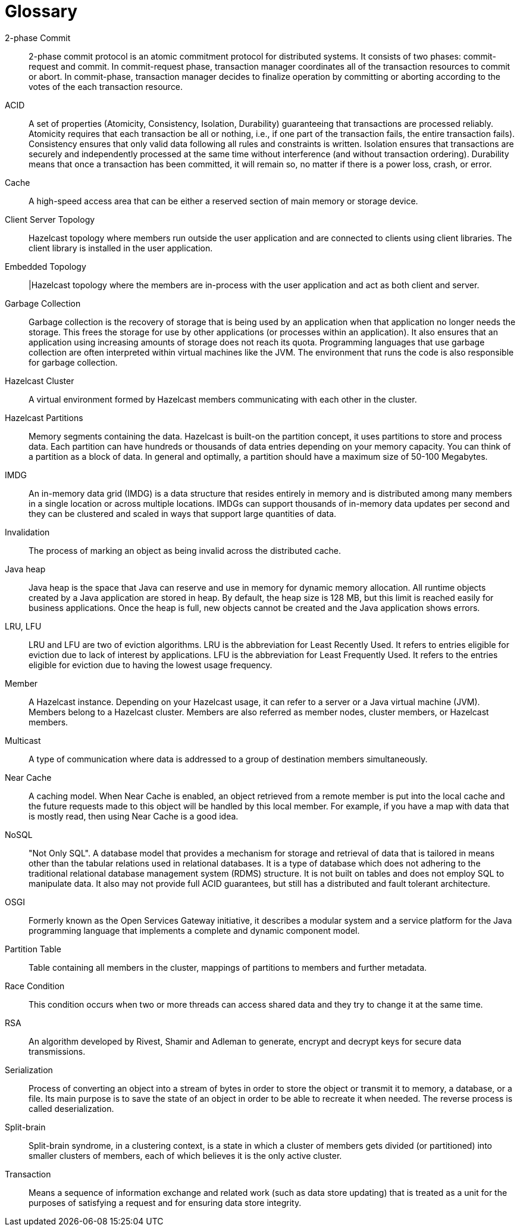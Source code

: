 = Glossary

[glossary]
2-phase Commit:: 2-phase commit protocol is an atomic commitment protocol for distributed systems. It consists of two phases: commit-request and commit. In commit-request phase, transaction manager coordinates all of the transaction resources to commit or abort. In commit-phase, transaction manager decides to finalize operation by committing or aborting according to the votes of the each transaction resource.
ACID:: A set of properties (Atomicity, Consistency, Isolation, Durability) guaranteeing that transactions are processed reliably. Atomicity requires that each transaction be all or nothing, i.e., if one part of the transaction fails, the entire transaction fails). Consistency ensures that only valid data following all rules and constraints is written. Isolation ensures that transactions are securely and independently processed at the same time without interference (and without transaction ordering). Durability means that once a transaction has been committed, it will remain so, no matter if there is a power loss, crash, or error.
Cache:: A high-speed access area that can be either a reserved section of main memory or storage device.
Client Server Topology:: Hazelcast topology where members run outside the user application and are connected to clients using client libraries. The client library is installed in the user application.
Embedded Topology:: |Hazelcast topology where the members are in-process with the user application and act as both client and server.
Garbage Collection:: Garbage collection is the recovery of storage that is being used by an application when that application no longer needs the storage. This frees the storage for use by other applications (or processes within an application). It also ensures that an application using increasing amounts of storage does not reach its quota. Programming languages that use garbage collection are often interpreted within virtual machines like the JVM. The environment that runs the code is also responsible for garbage collection.
Hazelcast Cluster:: A virtual environment formed by Hazelcast members communicating with each other in the cluster.
Hazelcast Partitions:: Memory segments containing the data. Hazelcast is built-on the partition concept, it uses partitions to store and process data. Each partition can have hundreds or thousands of data entries depending on your memory capacity. You can think of a partition as a block of data. In general and optimally, a partition should have a maximum size of 50-100 Megabytes.
IMDG:: An in-memory data grid (IMDG) is a data structure that resides entirely in memory and is distributed among many members in a single location or across multiple locations. IMDGs can support thousands of in-memory data updates per second and they can be clustered and scaled in ways that support large quantities of data.
Invalidation:: The process of marking an object as being invalid across the distributed cache.
Java heap:: Java heap is the space that Java can reserve and use in memory for dynamic memory allocation. All runtime objects created by a Java application are stored in heap. By default, the heap size is 128 MB, but this limit is reached easily for business applications. Once the heap is full, new objects cannot be created and the Java application shows errors.
LRU, LFU:: LRU and LFU are two of eviction algorithms. LRU is the abbreviation for Least Recently Used. It refers to entries eligible for eviction due to lack of interest by applications. LFU is the abbreviation for Least Frequently Used. It refers to the entries eligible for eviction due to having the lowest usage frequency.
Member:: A Hazelcast instance. Depending on your Hazelcast usage, it can refer to a server or a Java virtual machine (JVM). Members belong to a Hazelcast cluster. Members are also referred as member nodes, cluster members, or Hazelcast members.
Multicast:: A type of communication where data is addressed to a group of destination members simultaneously.
Near Cache:: A caching model. When Near Cache is enabled, an object retrieved from a remote member is put into the local cache and the future requests made to this object will be handled by this local member. For example, if you have a map with data that is mostly read, then using Near Cache is a good idea.
NoSQL:: "Not Only SQL". A database model that provides a mechanism for storage and retrieval of data that is tailored in means other than the tabular relations used in relational databases. It is a type of database which does not adhering to the traditional relational database management system (RDMS) structure. It is not built on tables and does not employ SQL to manipulate data. It also may not provide full ACID guarantees, but still has a distributed and fault tolerant architecture.
OSGI:: Formerly known as the Open Services Gateway initiative, it describes a modular system and a service platform for the Java programming language that implements a complete and dynamic component model.
Partition Table:: Table containing all members in the cluster, mappings of partitions to members and further metadata.
Race Condition:: This condition occurs when two or more threads can access shared data and they try to change it at the same time.
RSA:: An algorithm developed by Rivest, Shamir and Adleman to generate, encrypt and decrypt keys for secure data transmissions.
Serialization:: Process of converting an object into a stream of bytes in order to store the object or transmit it to memory, a database, or a file. Its main purpose is to save the state of an object in order to be able to recreate it when needed. The reverse process is called deserialization.
Split-brain:: Split-brain syndrome, in a clustering context, is a state in which a cluster of members gets divided (or partitioned) into smaller clusters of members, each of which believes it is the only active cluster.
Transaction:: Means a sequence of information exchange and related work (such as data store updating) that is treated as a unit for the purposes of satisfying a request and for ensuring data store integrity.
